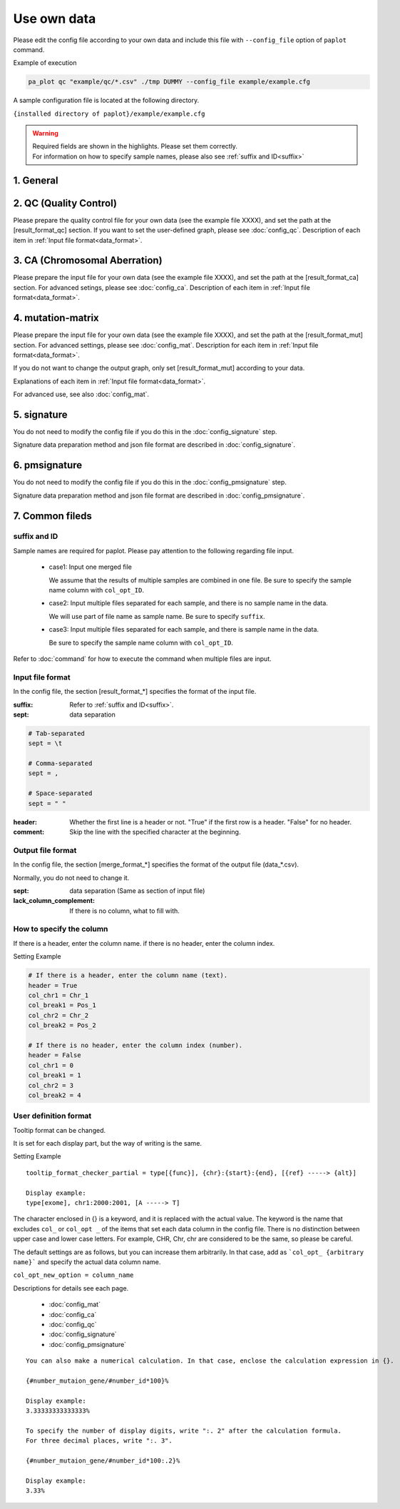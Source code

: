 **************************
Use own data
**************************

Please edit the config file according to your own data 
and include this file with ``--config_file`` option of ``paplot`` command.


Example of execution

.. code-block:: bash

  pa_plot qc "example/qc/*.csv" ./tmp DUMMY --config_file example/example.cfg
  
  
A sample configuration file is located at the following directory.

``{installed directory of paplot}/example/example.cfg``


.. warning::
  
  | Required fields are shown in the highlights. Please set them correctly.
  | For information on how to specify sample names, please also see :ref:`suffix and ID<suffix>` 



1. General
------------

.. code-block:: cfg
  :linenos:

  ###################### general
  [style]
  # path to layout file of graph
  # ~/tmp/paplot/style/rainbow.js
  path = 
  
  # Text to output in the remarks column of the index.html (HTML tag usable, alphanumeric or numeric characters only)
  remarks = 

.. _conf_qc:

2. QC (Quality Control)
----------------------------

Please prepare the quality control file for your own data (see the example file XXXX),
and set the path at the [result_format_qc] section.
If you want to set the user-defined graph, please see :doc:`config_qc`.
Description of each item in :ref:`Input file format<data_format>`.

.. code-block:: cfg
  :linenos:
  :emphasize-lines: 8,10,11,12,24,25,26,27,28,29,30,31,32,33,34,35
  
  ###################### qc
  [qc]
  # (none)
  
  # File format of input file (change here to fit your data)
  # See the lower line "Input file format" for details
  [result_format_qc]
  suffix = .qc.csv
  
  sept = ,
  header = True
  comment = #
  
  ##################
  # Column index (required)
  ##################
  
  # (none)
  
  ##################
  # Column index (option)
  ##################
  
  col_opt_duplicate_reads = duplicate_reads
  col_opt_mapped_reads = mapped_reads
  col_opt_total_reads = total_reads
  col_opt_average_depth = average_depth
  col_opt_mean_insert_size = mean_insert_size
  col_opt_ratio_2x = 2x_rt
  col_opt_ratio_10x = 10x_rt
  col_opt_ratio_20x = 20x_rt
  col_opt_ratio_30x = 30x_rt
  col_opt_read_length_r1 = read_length_r1
  col_opt_read_length_r2 = read_length_r2
  col_opt_id = file_name
  
  # File format of output file
  # See the lower line "Output file format" for details
  [merge_format_qc]
  lack_column_complement = NA
  sept = ,
  
  # Settings of area selection graph (brush)
  [qc_chart_brush]
  title = 
  title_y = 
  stack = {average_depth}
  name_set = average:#E3E5E9
  tooltip_format = 
  
  # Settings of each graph (prepare this section each graph)
  [qc_chart_1]
  title = depth coverage
  title_y = coverage
  stack1 = {ratio_30x}
  stack2 = {ratio_20x-ratio_30x}
  stack3 = {ratio_10x-ratio_20x}
  stack4 = {ratio_2x-ratio_10x}
  name_set = ratio_30x:#2478B4, ratio_20x:#FF7F0E, ratio_10x:#2CA02C, ratio_2x:#D62728
  tooltip_format1 = ID:{id}
  tooltip_format2 = ratio_2x: {ratio_2x:.2}
  tooltip_format3 = ratio_10x: {ratio_10x:.2}
  tooltip_format4 = ratio_20x: {ratio_20x:.2}
  tooltip_format5 = ratio_30x: {ratio_30x:.2}

.. _conf_ca:

3. CA (Chromosomal Aberration)
-----------------------------------

Please prepare the input file for your own data (see the example file XXXX),
and set the path at the [result_format_ca] section.
For advanced setings, please see :doc:`config_ca`.
Description of each item in :ref:`Input file format<data_format>`.

.. code-block:: cfg
  :linenos:
  :emphasize-lines: 10,46,48,49,50,56,57,58,59,71
  
  ###################### sv
  [genome]
  # path to file listing length of chromosomes（default is hg19)
  #
  # for example.
  # (linux)
  # path = ~/tmp/genome/hg19.csv
  # (windows)
  # path = C:\genome\hg19_part.csv
  path = 
  
  [ca]
  # use chromosomes (separate with ,)
  use_chrs = 1,2,3,4,5,6,7,8,9,10,11,12,13,14,15,16,17,18,19,20,21,22,X,Y
  
  # if setting label-text & color
  # use_chrs = 1:Chr1:crimson, 2:Chr2:lightpink, 3:Chr3:mediumvioletred, 4:Chr4:violet, 5:Chr5:darkmagenta, 6:Chr6:mediumpurple
  
  # chromosome split size (bps) of stacked graph
  selector_split_size = 5000000
  
  ##################
  # Group setting
  # These option is valid only when `[result_format_ca] col_opt_group`
  ##################
  
  # If it is input, only that group is output.
  # If not input, output all detected groups.
  # Multiple designation possible with comma delimited.
  #
  limited_group = stopgain,frameshift_deletion,frameshift_insertion
  
  # If it is input, the group is excluded from the plot target.
  # Multiple designation possible with comma delimited.
  # To remove a blank line, write _blank _.
  nouse_group = _blank_,unknown,synonymous_SNV
  
  # Setting colors of each group. Write for example, {value of group}:{RGB or color-name}.
  # Multiple designation possible with comma delimited.
  # Use a default color for unentered groups.
  group_colors = stopgain:#E85299,frameshift_deletion:#F39600,frameshift_insertion:#E60011
  
  # File format of output file.
  # See the lower line "Input file format" for details.
  [result_format_ca]
  suffix = .result.txt
  
  sept = \t
  header = False
  comment = #
  
  ##################
  # Column index (required)
  ##################
  
  col_chr1 = Chr_1
  col_break1 = Pos_1
  col_chr2 = Chr_2
  col_break2 = Pos_2
  
  ##################
  # Column index (option)
  ##################
  
  col_opt_dir1 = Dir_1
  col_opt_dir2 = Dir_2
  col_opt_type = Variant_Type
  col_opt_gene_name1 = Gene_1
  col_opt_gene_name2 = Gene_2
  col_opt_group = 
  col_opt_id =
  
  # File format of output file
  # See the lower line "Output file format" for details
  [merge_format_ca]
  lack_column_complement = NA
  sept = ,

.. _conf_mm:

4. mutation-matrix
----------------------

Please prepare the input file for your own data (see the example file XXXX),
and set the path at the [result_format_mut] section.
For advanced settings, please see :doc:`config_mat`.
Description for each item in :ref:`Input file format<data_format>`.


If you do not want to change the output graph, only set [result_format_mut] according to your data.

Explanations of each item in :ref:`Input file format<data_format>`.

For advanced use, see also :doc:`config_mat`.

.. code-block:: cfg
  :linenos:
  :emphasize-lines: 50,51,52,53,56,58,65,68,75,77,79,81,83,85

  ###################### mutation
  [mut]
  # Detection ratio of gene to sample (%).
  # Exclude genes smaller than this value from plot targets.
  # If value is 0, it outputs all.
  use_gene_rate = 0

  # If it is input, only that gene is output.
  # If not input, output all the detected genes.
  # Multiple designation possible with comma delimited.
  #
  # limited_genes = TP,TTN,APC,BRAF,CDH1,FLT3
  limited_genes = 
  
  # If it is input, exclude that gene from plot targets.
  # Multiple designation possible with comma delimited.
  #
  # nouse_genes = NONE,MUC4
  nouse_genes =

  # If it is input, only the mutation type (func) is output.
  # If not input, output all func detected.
  # Multiple designation possible with comma delimited.
  #
  # limited_funcs = exome,splicing
  limited_funcs = 
  
  # If it is input, exclude the func from plot targets.
  # Multiple designation possible with comma delimited.
  # To remove a blank line, write _blank _.
  nouse_funcs = _blank_,unknown,synonymous_SNV
  
  # Setting colors of each func. Write for example, {value of group}:{RGB or color-name}.
  # Multiple designation possible with comma delimited.
  # Use default colors for unfilled func.
  func_colors = stopgain:#E85299,frameshift_deletion:#F39600,frameshift_insertion:#E60011,nonframeshift_deletion:#9CAEB7
  
  # Display contents of the tooltip
  # See the lower line "User definition format" for details.
  tooltip_format_checker_title1 = ID:{id}, gene:{gene}, {#sum_item_value}
  tooltip_format_checker_partial = type[{func}], {chr}:{start}:{end}, [{ref} -----> {alt}]
  tooltip_format_gene_title = gene:{gene}, {#sum_item_value}
  tooltip_format_gene_partial = func:{func}, {#item_value}
  tooltip_format_id_title = ID:{id}, {#sum_item_value}
  tooltip_format_id_partial = func:{func}, {#item_value}
  
  # File format of output file.
  # See the lower line "Input file format" for details.
  [result_format_mutation]
  suffix = 
  sept = \t
  header = True
  comment = #
  
  # Delimiter when multiple funcs are input
  sept_func = ";"
  # Delimiter when multiple genes are input
  sept_gene = ";"
  
  ##################
  # Column index (required)
  ##################

  # func
  col_func = Merge_Func
  
  # gene
  col_gene = Gene.refGene
  
  ##################
  # column index (option)
  ##################
  
  # chromosome
  col_opt_chr = Chr
  # Start position of break point
  col_opt_start = Start
  # End position of break point
  col_opt_end = End
  # Base sequence of reference
  col_opt_ref = Ref
  # Base sequence of alternative
  col_opt_alt = Alt
  # sample id (unique)
  col_opt_ID = id
  
  # File format of output file.
  # See the lower line "Output file format" for details.
  [merge_format_mutation]
  lack_column_complement = NA
  sept = ,

.. _conf_signature:

5. signature
---------------------------

You do not need to modify the config file if you do this in the :doc:`config_signature` step.

Signature data preparation method and json file format are described in :doc:`config_signature`.

.. code-block:: cfg
  :linenos:
  
  ###################### signature
  [signature]

  # Display contents of the tooltip
  # See the lower line "User definition format" for details.
  tooltip_format_signature_title = {sig}
  tooltip_format_signature_partial = {route}: {#sum_item_value:6.2}
  tooltip_format_mutation_title = {id}
  tooltip_format_mutation_partial = {sig}: {#sum_item_value:.2}
  
  # Y axis max of signature (If -1, use the maximum value of each data)
  signature_y_max = -1
  
  # Signature bar color
  alt_color_CtoA = #1BBDEB
  alt_color_CtoG = #211D1E
  alt_color_CtoT = #E62623
  alt_color_TtoA = #CFCFCF
  alt_color_TtoC = #ACD577
  alt_color_TtoG = #EDC7C4
  
  # File format of output file. (Change fit to your data)
  [result_format_signature]

  # Format type (Currently only json)
  format = json

  # Whether your data using `background` or not.
  background = True
  
  # Key names of json file
  key_id = id
  key_mutation = mutation
  key_signature = signature
  key_mutation_count = mutation_count
  

.. _conf_pmsignature:

6. pmsignature
---------------------------

You do not need to modify the config file if you do this in the :doc:`config_pmsignature` step.

Signature data preparation method and json file format are described in :doc:`config_pmsignature`.

.. code-block:: cfg
  :linenos:
  
  ###################### pmsignature
  [pmsignature]

  # Display contents of the tooltip
  # See the lower line "User definition format" for details.
  tooltip_format_ref1 = A: {a:.2}
  tooltip_format_ref2 = C: {c:.2}
  tooltip_format_ref3 = G: {g:.2}
  tooltip_format_ref4 = T: {t:.2}
  tooltip_format_alt1 = C -> A: {ca:.2}
  tooltip_format_alt2 = C -> G: {cg:.2}
  tooltip_format_alt3 = C -> T: {ct:.2}
  tooltip_format_alt4 = T -> A: {ta:.2}
  tooltip_format_alt5 = T -> C: {tc:.2}
  tooltip_format_alt6 = T -> G: {tg:.2}
  tooltip_format_strand = + {plus:.2} - {minus:.2}
  tooltip_format_mutation_title = {id}
  tooltip_format_mutation_partial = {sig}: {#sum_item_value:.2}
  
  # Pmsignature box color
  color_A = #06B838
  color_C = #609CFF
  color_G = #B69D02
  color_T = #F6766D
  color_plus = #00BEC3
  color_minus = #F263E2
  
  # File format of output file. (Change fit to your data)
  [result_format_pmsignature]

  # format (Currently only json)
  format = json

  # Whether your data using `background` or not.
  background = True

  # Key names of json file
  key_id = id
  key_mutation = mutation
  key_ref = ref
  key_alt = alt
  key_strand = strand
  key_mutation_count = mutation_count


7. Common fileds
------------------

.. _suffix:

suffix and ID
====================

Sample names are required for paplot. Please pay attention to the following regarding file input.

 - case1: Input one merged file
 
   We assume that the results of multiple samples are combined in one file. Be sure to specify the sample name column with ``col_opt_ID``.

 - case2: Input multiple files separated for each sample, and there is no sample name in the data.
 
   We will use part of file name as sample name. Be sure to specify ``suffix``.

 - case3: Input multiple files separated for each sample, and there is sample name in the data.
 
   Be sure to specify the sample name column with ``col_opt_ID``.

.. image:: image/id_suffix.PNG
  :scale: 100%

Refer to :doc:`command` for how to execute the command when multiple files are input.

.. _data_format:

Input file format
=========================

In the config file, the section [result_format_*] specifies the format of the input file.

:suffix: Refer to :ref:`suffix and ID<suffix>`.

:sept: data separation

.. code-block:: cfg

  # Tab-separated
  sept = \t
  
  # Comma-separated
  sept = ,
  
  # Space-separated
  sept = " "

:header: Whether the first line is a header or not. "True" if the first row is a header. "False" for no header.

:comment: Skip the line with the specified character at the beginning.

Output file format
=========================

In the config file, the section [merge_format_*] specifies the format of the output file (data_*.csv).

Normally, you do not need to change it.

:sept: data separation (Same as section of input file)

:lack_column_complement: If there is no column, what to fill with.

.. _column:

How to specify the column
================================

If there is a header, enter the column name. if there is no header, enter the column index.

.. image:: image/col_pos.PNG
  :scale: 100%

Setting Example

.. code-block:: cfg

  # If there is a header, enter the column name (text).
  header = True
  col_chr1 = Chr_1
  col_break1 = Pos_1
  col_chr2 = Chr_2
  col_break2 = Pos_2

  # If there is no header, enter the column index (number).
  header = False
  col_chr1 = 0
  col_break1 = 1
  col_chr2 = 3
  col_break2 = 4

  
.. _user_format:

User definition format
=======================

Tooltip format can be changed.

It is set for each display part, but the way of writing is the same.

Setting Example

::

  tooltip_format_checker_partial = type[{func}], {chr}:{start}:{end}, [{ref} -----> {alt}]
  
  Display example:
  type[exome], chr1:2000:2001, [A -----> T]

The character enclosed in {} is a keyword, and it is replaced with the actual value.
The keyword is the name that excludes ``col_`` or ``col_opt _`` of the items that set each data column in the config file.
There is no distinction between upper case and lower case letters.
For example, CHR, Chr, chr are considered to be the same, so please be careful.

The default settings are as follows, but you can increase them arbitrarily.
In that case, add as ```col_opt_ {arbitrary name}``` and specify the actual data column name.

``col_opt_new_option = column_name``

Descriptions for details see each page.

 - :doc:`config_mat` 
 - :doc:`config_ca` 
 - :doc:`config_qc` 
 - :doc:`config_signature` 
 - :doc:`config_pmsignature` 

::

  You can also make a numerical calculation. In that case, enclose the calculation expression in {}.
  
  {#number_mutaion_gene/#number_id*100}%
  
  Display example:
  3.33333333333333%
  
  To specify the number of display digits, write ":. 2" after the calculation formula.
  For three decimal places, write ":. 3".
  
  {#number_mutaion_gene/#number_id*100:.2}%
  
  Display example:
  3.33%

